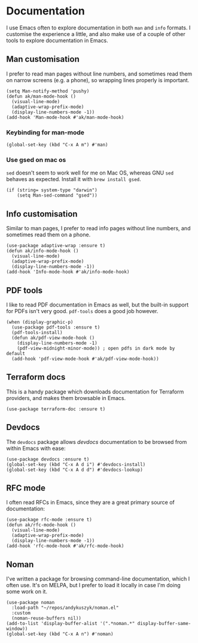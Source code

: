 * Documentation
I use Emacs often to explore documentation in both ~man~ and ~info~ formats. I customise the experience a little, and also make use of a couple of other tools to explore documentation in Emacs.
** Man customisation
I prefer to read man pages without line numbers, and sometimes read them on narrow screens (e.g. a phone), so wrapping lines properly is important.
#+begin_src elisp
(setq Man-notify-method 'pushy)
(defun ak/man-mode-hook ()
  (visual-line-mode)
  (adaptive-wrap-prefix-mode)
  (display-line-numbers-mode -1))
(add-hook 'Man-mode-hook #'ak/man-mode-hook)
#+end_src
*** Keybinding for man-mode
#+begin_src elisp :results none
(global-set-key (kbd "C-x A m") #'man)
#+end_src
*** Use gsed on mac os
=sed= doesn't seem to work well for me on Mac OS, whereas GNU =sed= behaves as expected. Install it with =brew install gsed=.
#+begin_src elisp :results none
(if (string= system-type "darwin")
    (setq Man-sed-command "gsed"))
#+end_src
** Info customisation
Similar to man pages, I prefer to read info pages without line numbers, and sometimes read them on a phone.
#+begin_src elisp :results none
(use-package adaptive-wrap :ensure t)
(defun ak/info-mode-hook ()
  (visual-line-mode)
  (adaptive-wrap-prefix-mode)
  (display-line-numbers-mode -1))
(add-hook 'Info-mode-hook #'ak/info-mode-hook)
#+end_src
** PDF tools
I like to read PDF documentation in Emacs as well, but the built-in support for PDFs isn't very good. ~pdf-tools~ does a good job however.
#+begin_src elisp :results none
(when (display-graphic-p)
  (use-package pdf-tools :ensure t)
  (pdf-tools-install)
  (defun ak/pdf-view-mode-hook ()
    (display-line-numbers-mode -1)
    (pdf-view-midnight-minor-mode)) ; open pdfs in dark mode by default
  (add-hook 'pdf-view-mode-hook #'ak/pdf-view-mode-hook))
#+end_src
** Terraform docs
This is a handy package which downloads documentation for Terraform providers, and makes them browsable in Emacs.
#+begin_src elisp :results none
(use-package terraform-doc :ensure t)
#+end_src
** Devdocs
The =devdocs= package allows [[ https://devdocs.io][devdocs]] documentation to be browsed from within Emacs with ease:
#+begin_src elisp :results none
(use-package devdocs :ensure t)
(global-set-key (kbd "C-x A d i") #'devdocs-install)
(global-set-key (kbd "C-x A d d") #'devdocs-lookup)
#+end_src
** RFC mode
I often read RFCs in Emacs, since they are a great primary source of documentation:
#+begin_src elisp :results none
(use-package rfc-mode :ensure t)
(defun ak/rfc-mode-hook ()
  (visual-line-mode)
  (adaptive-wrap-prefix-mode)
  (display-line-numbers-mode -1))
(add-hook 'rfc-mode-hook #'ak/rfc-mode-hook)
#+end_src
** Noman
I've written a package for browsing command-line documentation, which I often use. It's on MELPA, but I prefer to load it locally in case I'm doing some work on it.
#+begin_src elisp :results none
(use-package noman
  :load-path "~/repos/andykuszyk/noman.el"
  :custom
  (noman-reuse-buffers nil))
(add-to-list 'display-buffer-alist '(".*noman.*" display-buffer-same-window))
(global-set-key (kbd "C-x A n") #'noman)
#+end_src
